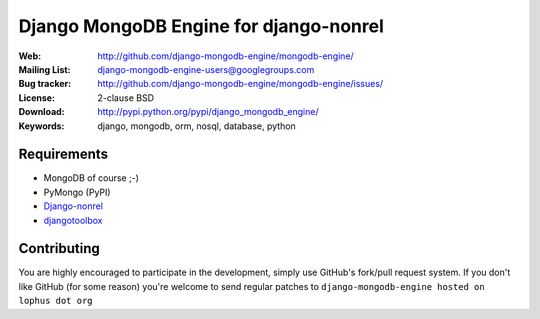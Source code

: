 =========================================
 Django MongoDB Engine for django-nonrel
=========================================
:Web: http://github.com/django-mongodb-engine/mongodb-engine/
:Mailing List: django-mongodb-engine-users@googlegroups.com
:Bug tracker: http://github.com/django-mongodb-engine/mongodb-engine/issues/
:License: 2-clause BSD
:Download: http://pypi.python.org/pypi/django_mongodb_engine/
:Keywords: django, mongodb, orm, nosql, database, python

Requirements
============
* MongoDB of course ;-)
* PyMongo (PyPI)
* `Django-nonrel`_
* `djangotoolbox`_

.. _Django-nonrel: http://bitbucket.org/wkornewald/django-nonrel
.. _djangotoolbox: http://bitbucket.org/wkornedwald/djangotoolbox

Contributing
============
You are highly encouraged to participate in the development, simply use
GitHub's fork/pull request system.
If you don't like GitHub (for some reason) you're welcome
to send regular patches to ``django-mongodb-engine hosted on lophus dot org``
